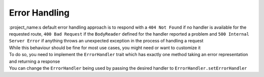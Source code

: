 Error Handling
==============

| :project_name:s default error handling approach is to respond with a ``404 Not Found`` if no handler is available for the requested route, ``400 Bad Request`` if the ``BodyReader`` defined for the handler reported a problem and ``500 Internal Server Error`` if anything throws an unexpected exception in the process of handling a request
| While this behaviour should be fine for most use cases, you might need or want to customize it
| To do so, you need to implement the ``ErrorHandler`` trait which has exactly one method taking an error representation and returning a response
| You can change the ``ErrorHandler`` being used by passing the desired handler to ``ErrorHandler.setErrorHandler``

